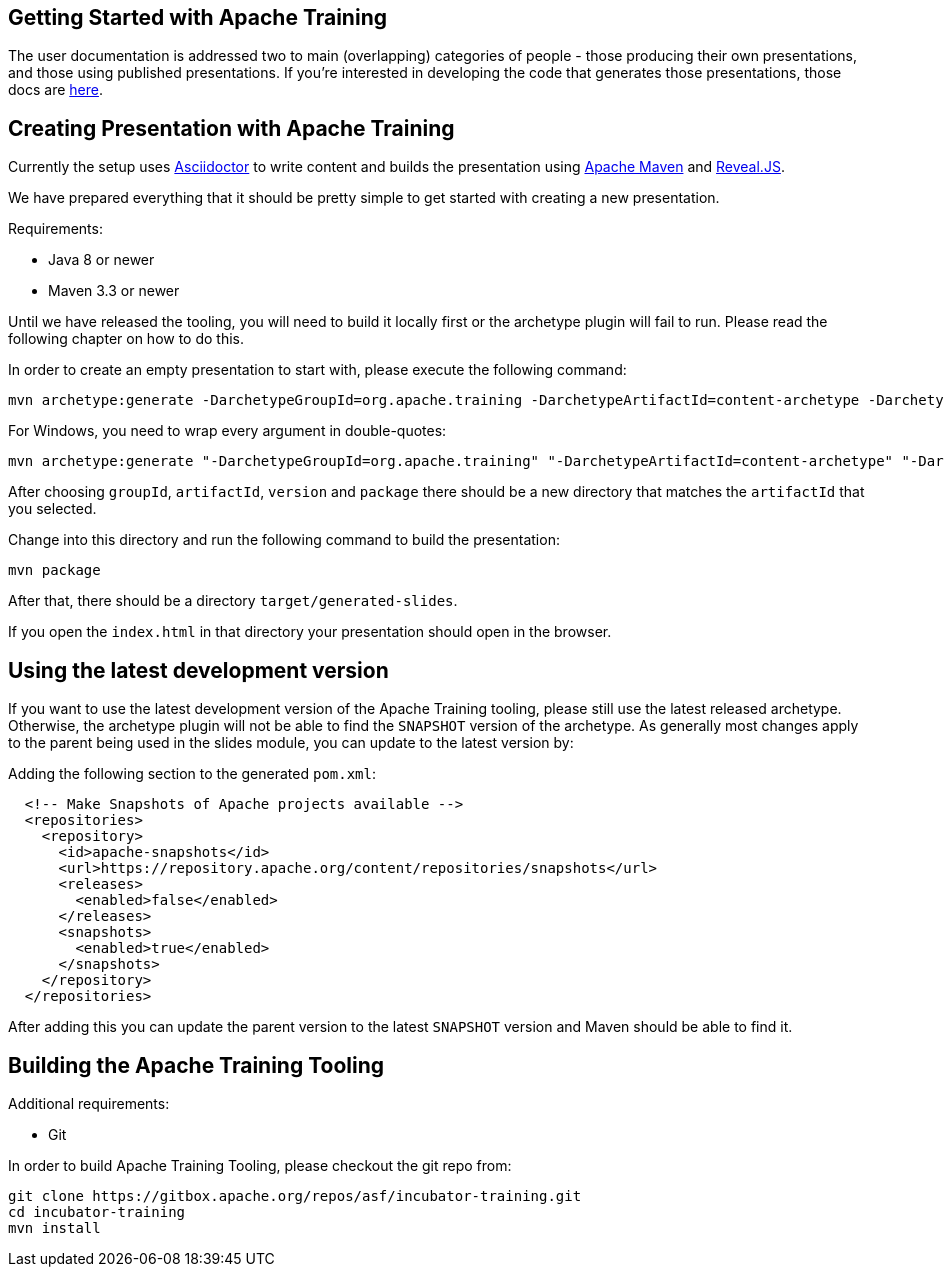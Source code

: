 //
//  Licensed to the Apache Software Foundation (ASF) under one or more
//  contributor license agreements.  See the NOTICE file distributed with
//  this work for additional information regarding copyright ownership.
//  The ASF licenses this file to You under the Apache License, Version 2.0
//  (the "License"); you may not use this file except in compliance with
//  the License.  You may obtain a copy of the License at
//
//      https://www.apache.org/licenses/LICENSE-2.0
//
//  Unless required by applicable law or agreed to in writing, software
//  distributed under the License is distributed on an "AS IS" BASIS,
//  WITHOUT WARRANTIES OR CONDITIONS OF ANY KIND, either express or implied.
//  See the License for the specific language governing permissions and
//  limitations under the License.
//
:imagesdir: ../images/

== Getting Started with Apache Training

The user documentation is addressed two to main (overlapping) categories
of people - those producing their own presentations, and those using
published presentations. If you're interested in developing the code
that generates those presentations, those docs are link:../developers/contributing.html[here].



== Creating Presentation with Apache Training

Currently the setup uses https://asciidoctor.org/[Asciidoctor] to write content and builds the presentation using https://maven.apache.org/[Apache Maven] and https://revealjs.com/#/[Reveal.JS].

We have prepared everything that it should be pretty simple to get started with creating a new presentation.

Requirements:

- Java 8 or newer
- Maven 3.3 or newer

Until we have released the tooling, you will need to build it locally first or the archetype plugin will fail to run.
Please read the following chapter on how to do this.

In order to create an empty presentation to start with, please execute the following command:

    mvn archetype:generate -DarchetypeGroupId=org.apache.training -DarchetypeArtifactId=content-archetype -DarchetypeVersion=1.3.0

For Windows, you need to wrap every argument in double-quotes:

    mvn archetype:generate "-DarchetypeGroupId=org.apache.training" "-DarchetypeArtifactId=content-archetype" "-DarchetypeVersion=1.3.0"

After choosing `groupId`, `artifactId`, `version` and `package` there should be a new directory that matches the `artifactId` that you selected.

Change into this directory and run the following command to build the presentation:

    mvn package

After that, there should be a directory `target/generated-slides`.

If you open the `index.html` in that directory your presentation should open in the browser.

== Using the latest development version

If you want to use the latest development version of the Apache Training tooling, please still use the latest released archetype. Otherwise, the archetype plugin will not be able to find the `SNAPSHOT` version of the archetype. As generally most changes apply to the parent being used in the slides module, you can update to the latest version by:

Adding the following section to the generated `pom.xml`:

```
  <!-- Make Snapshots of Apache projects available -->
  <repositories>
    <repository>
      <id>apache-snapshots</id>
      <url>https://repository.apache.org/content/repositories/snapshots</url>
      <releases>
        <enabled>false</enabled>
      </releases>
      <snapshots>
        <enabled>true</enabled>
      </snapshots>
    </repository>
  </repositories>
```

After adding this you can update the parent version to the latest `SNAPSHOT` version and Maven should be able to find it.

== Building the Apache Training Tooling

Additional requirements:

- Git

In order to build Apache Training Tooling, please checkout the git repo from:

    git clone https://gitbox.apache.org/repos/asf/incubator-training.git
    cd incubator-training
    mvn install
